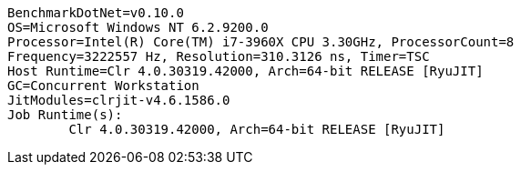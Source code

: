 ....
BenchmarkDotNet=v0.10.0
OS=Microsoft Windows NT 6.2.9200.0
Processor=Intel(R) Core(TM) i7-3960X CPU 3.30GHz, ProcessorCount=8
Frequency=3222557 Hz, Resolution=310.3126 ns, Timer=TSC
Host Runtime=Clr 4.0.30319.42000, Arch=64-bit RELEASE [RyuJIT]
GC=Concurrent Workstation
JitModules=clrjit-v4.6.1586.0
Job Runtime(s):
	Clr 4.0.30319.42000, Arch=64-bit RELEASE [RyuJIT]

....
[options="header"]
|===


|===
